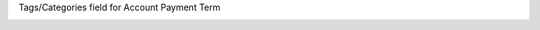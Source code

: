 Tags/Categories field for Account Payment Term

.. image:: ./static/description/screenshot1.png
.. image:: ./static/description/screenshot2.png
.. image:: ./static/description/screenshot3.png
